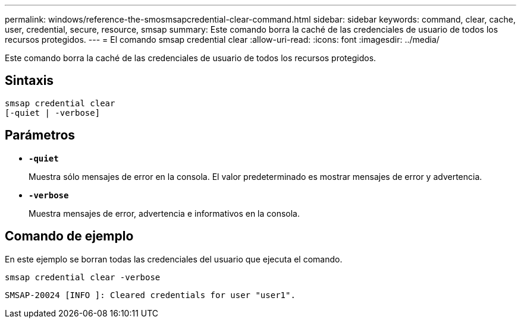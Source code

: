 ---
permalink: windows/reference-the-smosmsapcredential-clear-command.html 
sidebar: sidebar 
keywords: command, clear, cache, user, credential, secure, resource, smsap 
summary: Este comando borra la caché de las credenciales de usuario de todos los recursos protegidos. 
---
= El comando smsap credential clear
:allow-uri-read: 
:icons: font
:imagesdir: ../media/


[role="lead"]
Este comando borra la caché de las credenciales de usuario de todos los recursos protegidos.



== Sintaxis

[listing]
----

smsap credential clear
[-quiet | -verbose]
----


== Parámetros

* *`-quiet`*
+
Muestra sólo mensajes de error en la consola. El valor predeterminado es mostrar mensajes de error y advertencia.

* *`-verbose`*
+
Muestra mensajes de error, advertencia e informativos en la consola.





== Comando de ejemplo

En este ejemplo se borran todas las credenciales del usuario que ejecuta el comando.

[listing]
----
smsap credential clear -verbose
----
[listing]
----
SMSAP-20024 [INFO ]: Cleared credentials for user "user1".
----
